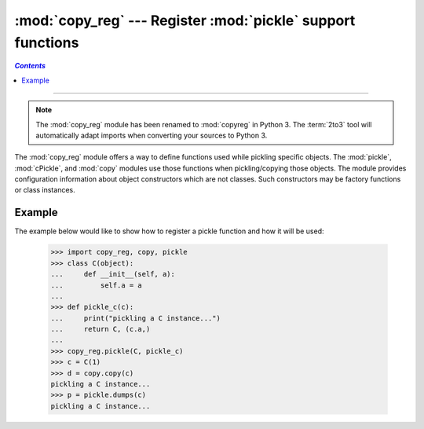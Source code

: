 :mod:`copy_reg` --- Register :mod:`pickle` support functions
============================================================
.. contents:: `Contents`
   :depth: 2
   :local:

----------------


.. module:: copy_reg
   :synopsis: Register pickle support functions.

.. note::
   The :mod:`copy_reg` module has been renamed to :mod:`copyreg` in Python 3.
   The :term:`2to3` tool will automatically adapt imports when converting your
   sources to Python 3.

.. index::
   module: pickle
   module: cPickle
   module: copy

The :mod:`copy_reg` module offers a way to define functions used while pickling
specific objects.  The :mod:`pickle`, :mod:`cPickle`, and :mod:`copy` modules
use those functions when pickling/copying those objects.  The module provides
configuration information about object constructors which are not classes.
Such constructors may be factory functions or class instances.


.. function:: constructor(object)

   Declares *object* to be a valid constructor.  If *object* is not callable (and
   hence not valid as a constructor), raises :exc:`TypeError`.


.. function:: pickle(type, function[, constructor])

   Declares that *function* should be used as a "reduction" function for objects of
   type *type*; *type* must not be a "classic" class object.  (Classic classes are
   handled differently; see the documentation for the :mod:`pickle` module for
   details.)  *function* should return either a string or a tuple containing two or
   three elements.

   The optional *constructor* parameter, if provided, is a callable object which
   can be used to reconstruct the object when called with the tuple of arguments
   returned by *function* at pickling time.  :exc:`TypeError` will be raised if
   *object* is a class or *constructor* is not callable.

   See the :mod:`pickle` module for more details on the interface expected of
   *function* and *constructor*.

Example
-------

The example below would like to show how to register a pickle function and how
it will be used:

   >>> import copy_reg, copy, pickle
   >>> class C(object):
   ...     def __init__(self, a):
   ...         self.a = a
   ...
   >>> def pickle_c(c):
   ...     print("pickling a C instance...")
   ...     return C, (c.a,)
   ...
   >>> copy_reg.pickle(C, pickle_c)
   >>> c = C(1)
   >>> d = copy.copy(c)
   pickling a C instance...
   >>> p = pickle.dumps(c)
   pickling a C instance...
